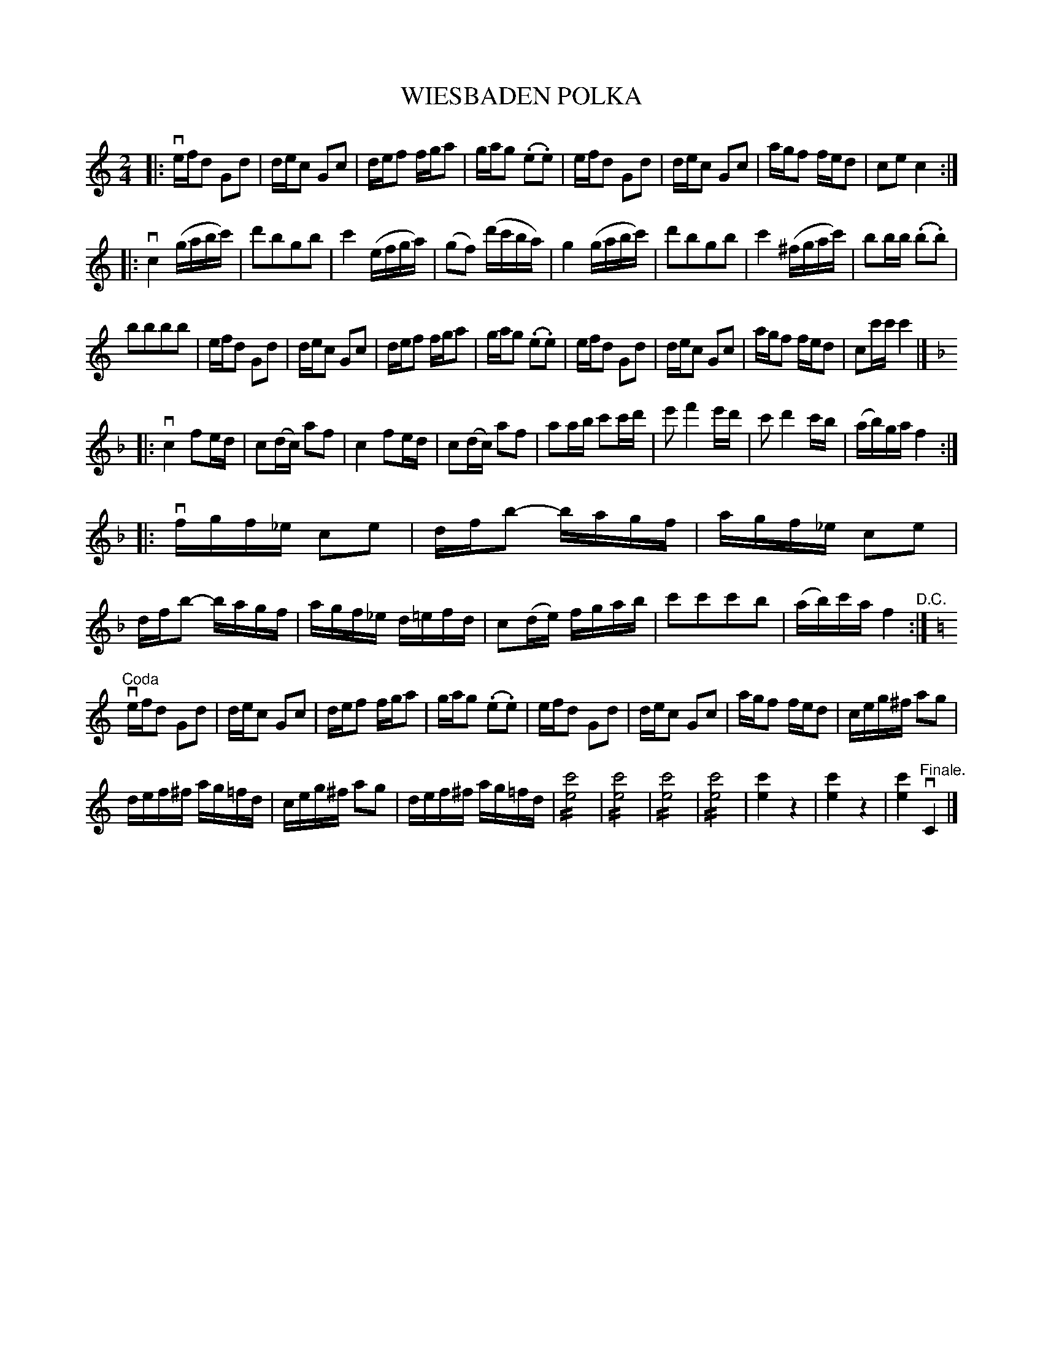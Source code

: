 X: 32161
T: WIESBADEN POLKA
R: polka
B: K\"ohler's Violin Repository, v.3, 1885 p.316 #1
F: http://www.archive.org/details/klersviolinrepos03rugg
Z: 2012 John Chambers <jc:trillian.mit.edu>
N: Fixed missing count in bar 8.
N: The 2nd phrase has 17 bars.
%: No composer is listed.
%: Why does the 4th part have a "key change" from F to F?
%: At the bottom is "(To be Continued.)"; what does this mean?
M: 2/4
L: 1/16
U: S=!//!
K: C
|:\
vefd2 G2d2 | dec2 G2c2 | def2 fga2 | gag2 (.e2.e2) |\
efd2 G2d2 | dec2 G2c2 | agf2 fed2 | c2e2c4 :|
|: vc4 (gabc') | d'2b2g2b2 | c'4 (efga) | (g2f2) (d'c'ba) |\
g4 (gabc') | d'2b2g2b2 | c'4 (^fgac') | b2bb (.b2.b2) |
b2b2b2b2 | efd2 G2d2 | dec2 G2c2 | def2 fga2 |\
gag2 (.e2.e2) | efd2 G2d2 | dec2 G2c2 | agf2 fed2 | c2c'c' c'4 |]
K: F
|:\
vc4 f2ed | c2(dc) a2f2 | c4 f2ed | c2(dc) a2f2 |\
a2ab c'2c'd' | e'2 f'4 e'd' | c'2 d'4 c'b | (ab)ga f4 :|
K: F
|:\
vfgf_e c2e2 | dfb2- bagf | agf_e c2e2 | dfb2- bagf |\
agf_e d=efd | c2(de) fgab | c'2c'2c'2b2 | (ab)c'a f4 "^D.C.":|
K: C
"^Coda"vefd2 G2d2 | dec2 G2c2 | def2 fga2 | gag2 (.e2.e2) |\
efd2 G2d2 | dec2 G2c2 | agf2 fed2 | ceg^f a2g2 |
def^f ag=fd | ceg^f a2g2 | def^f ag=fd | S[c'8e8] | S[c'8e8] |\
S[c'8e8] | S[c'8e8] | [c'4e4]z4 | [c'4e4]z4 | [c'4e4]v"^Finale."C4 |]
% Tremolo notation works with abcm2ps.
% %text (To be Continued.)
